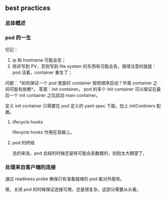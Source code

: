 ** best practices

*** 总体概述

*** pod 的一生

 切记：

 1. ip 和 hostname 可能会变；
 2. 除非写到 PV，否则写到 file system 的东西有可能会丢，值得注意的就是：pod 活着，container 重生了；

 问题： *如何保证一个 pod 里面的 container 按照顺序启动？毕竟 container 之间可能有依赖*。
 答案：init container。 pod 的多个 init container 可以保证在最后一个 init container 之后启动 main container。

 定义 init container 只需要在 pod 定义的 yaml spec 下面，加上 initContiners 配置。

**** lifecycle hooks

lifecycle hooks 作用在容器上。

**** pod 的终结

#+BEGIN_SRC dot :file figures/chap1701.png :exports results
digraph G{
subgraph Termination_grace_period {
  style=fiiled;
  color=blue;
  start->pre_stop_hooks->SIGTERM->end_of_graceful_termination;
  label="termination grace period";
}

start->pre_stop_hooks;
pre_stop_hooks->SIGTERM;
SIGTERM->end_of_graceful_termination;
end_of_graceful_termination->SIGKILL;

start [shape=Mdiamond];
SIGKILL [shape=Mdiamond];
}
#+END_SRC

总的来说，pod 总结的时候还是有可能会丢数据的，别抱太大期望了。

*** 处理来自客户端的连接

通过 readiness probe 确保只有准备就绪的 pod 能对外服务。

嗯，关闭 pod 的时候保证连接可用，还是很复杂，这部分需要从头看。
